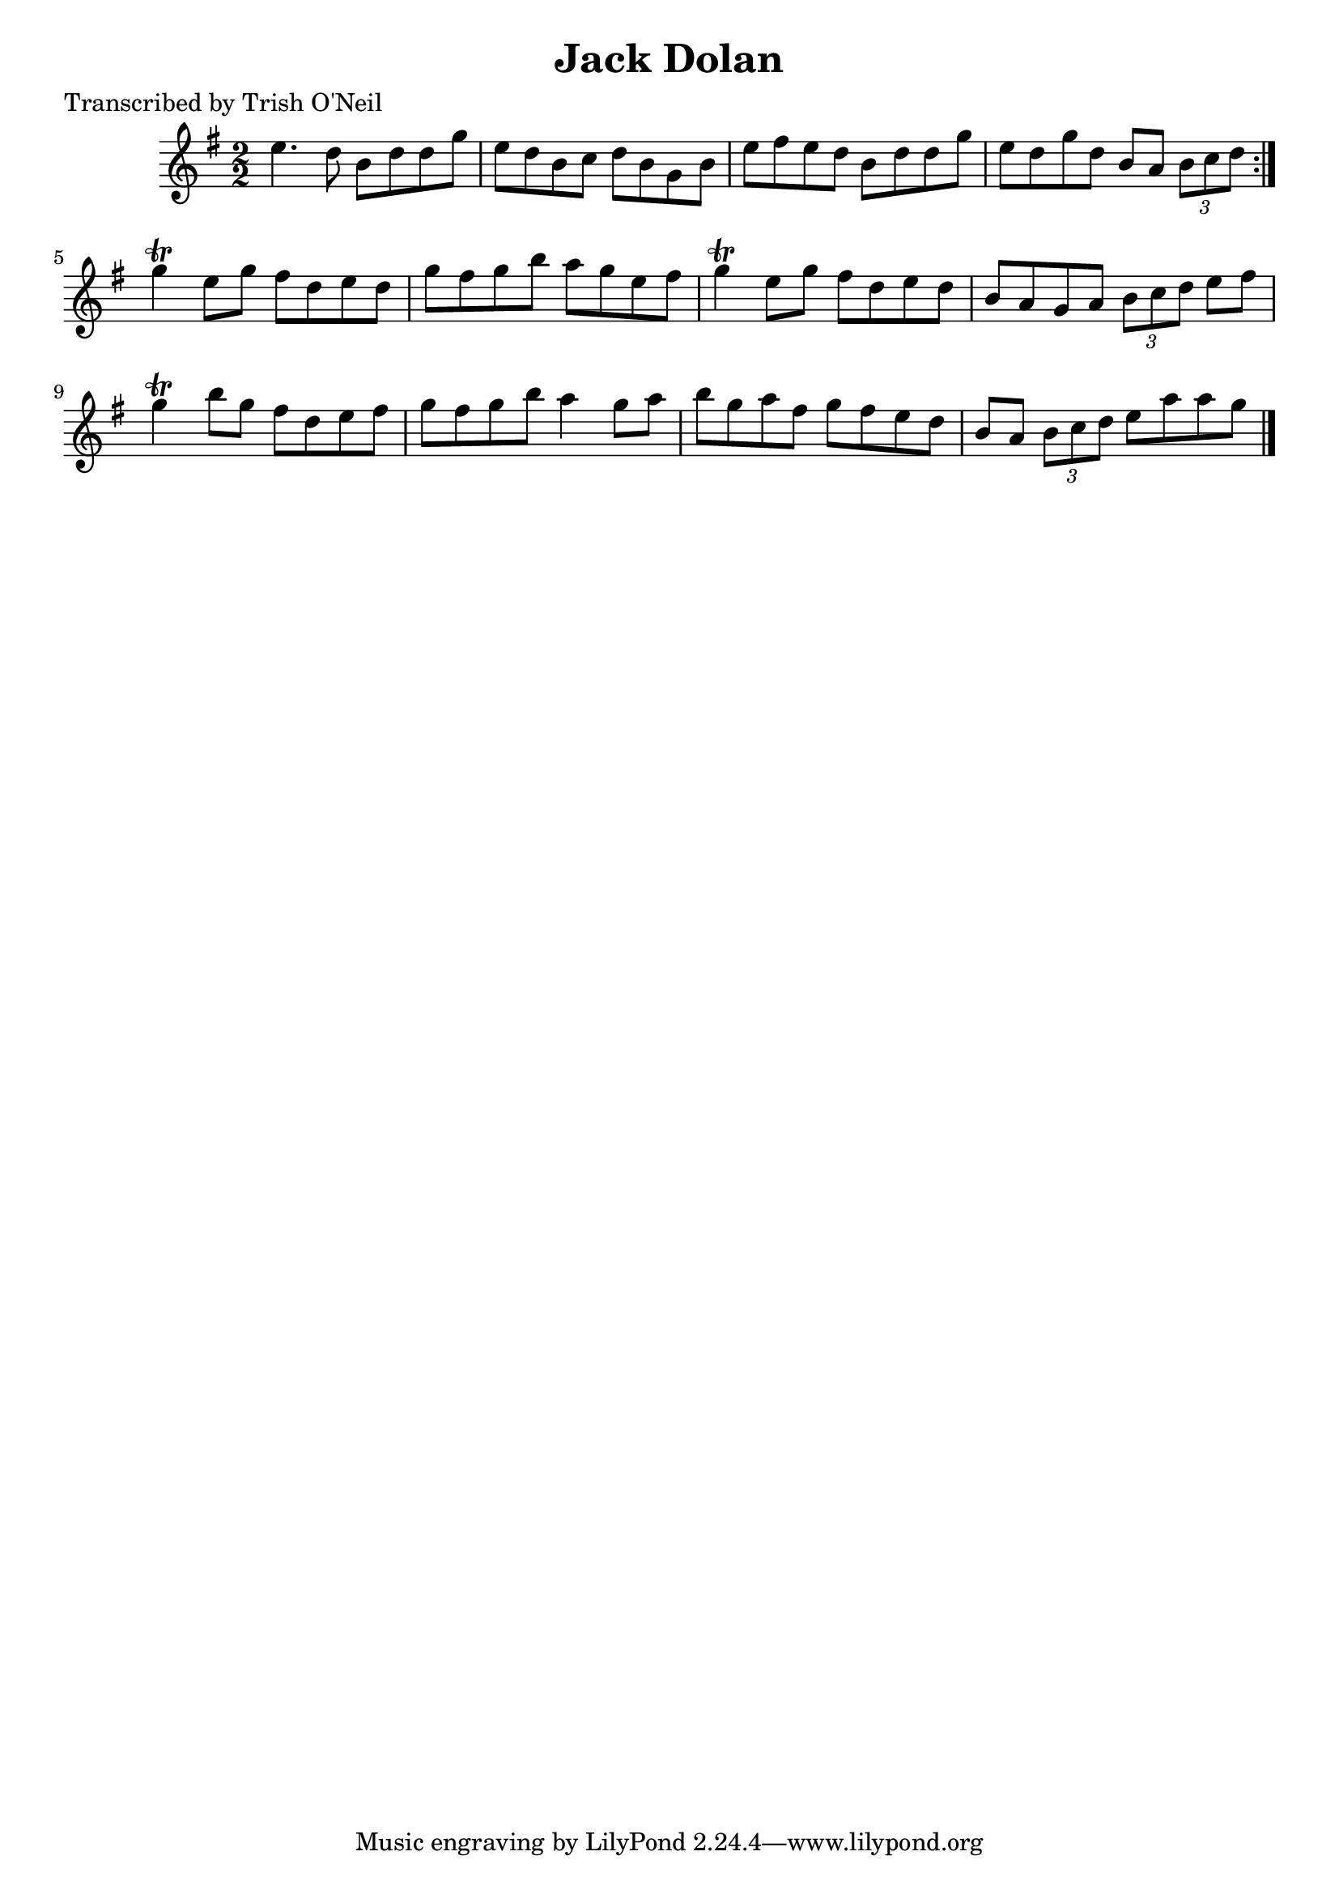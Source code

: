 
\version "2.16.2"
% automatically converted by musicxml2ly from xml/1358_to.xml

%% additional definitions required by the score:
\language "english"


\header {
    poet = "Transcribed by Trish O'Neil"
    encoder = "abc2xml version 63"
    encodingdate = "2015-01-25"
    title = "Jack Dolan"
    }

\layout {
    \context { \Score
        autoBeaming = ##f
        }
    }
PartPOneVoiceOne =  \relative e'' {
    \repeat volta 2 {
        \key g \major \numericTimeSignature\time 2/2 e4. d8 b8 [ d8 d8 g8
        ] | % 2
        e8 [ d8 b8 c8 ] d8 [ b8 g8 b8 ] | % 3
        e8 [ fs8 e8 d8 ] b8 [ d8 d8 g8 ] | % 4
        e8 [ d8 g8 d8 ] b8 [ a8 ] \times 2/3 {
            b8 [ c8 d8 ] }
        }
    | % 5
    g4 \trill e8 [ g8 ] fs8 [ d8 e8 d8 ] | % 6
    g8 [ fs8 g8 b8 ] a8 [ g8 e8 fs8 ] | % 7
    g4 \trill e8 [ g8 ] fs8 [ d8 e8 d8 ] | % 8
    b8 [ a8 g8 a8 ] \times 2/3 {
        b8 [ c8 d8 ] }
    e8 [ fs8 ] | % 9
    g4 \trill b8 [ g8 ] fs8 [ d8 e8 fs8 ] | \barNumberCheck #10
    g8 [ fs8 g8 b8 ] a4 g8 [ a8 ] | % 11
    b8 [ g8 a8 fs8 ] g8 [ fs8 e8 d8 ] | % 12
    b8 [ a8 ] \times 2/3 {
        b8 [ c8 d8 ] }
    e8 [ a8 a8 g8 ] \bar "|."
    }


% The score definition
\score {
    <<
        \new Staff <<
            \context Staff << 
                \context Voice = "PartPOneVoiceOne" { \PartPOneVoiceOne }
                >>
            >>
        
        >>
    \layout {}
    % To create MIDI output, uncomment the following line:
    %  \midi {}
    }

